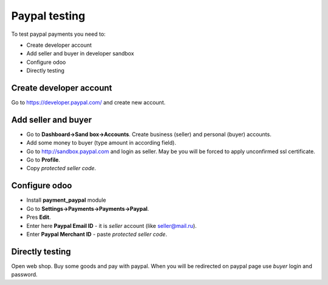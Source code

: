 Paypal testing
==============

To test paypal payments you need to:

* Create developer account
* Add seller and buyer in developer sandbox
* Configure odoo
* Directly testing

Create developer account
^^^^^^^^^^^^^^^^^^^^^^^^

Go to https://developer.paypal.com/ and create new account.

Add seller and buyer
^^^^^^^^^^^^^^^^^^^^

* Go to **Dashboard->Sand box->Accounts**. Create business (seller) and personal (buyer) accounts.
* Add some money to buyer (type amount in according field).
* Go to http://sandbox.paypal.com and login as seller. May be you will be forced to apply unconfirmed ssl certificate.
* Go to **Profile**.
* Copy *protected seller code*.


Configure odoo
^^^^^^^^^^^^^^

* Install **payment_paypal** module
* Go to **Settings->Payments->Payments->Paypal**.
* Pres **Edit**.
* Enter here **Paypal Email ID** - it is *seller* account (like seller@mail.ru).
* Enter **Paypal Merchant ID** - paste *protected seller code*.

Directly testing
^^^^^^^^^^^^^^^^

Open web shop. Buy some goods and pay with paypal. When you will be redirected on paypal page use *buyer* login and password.